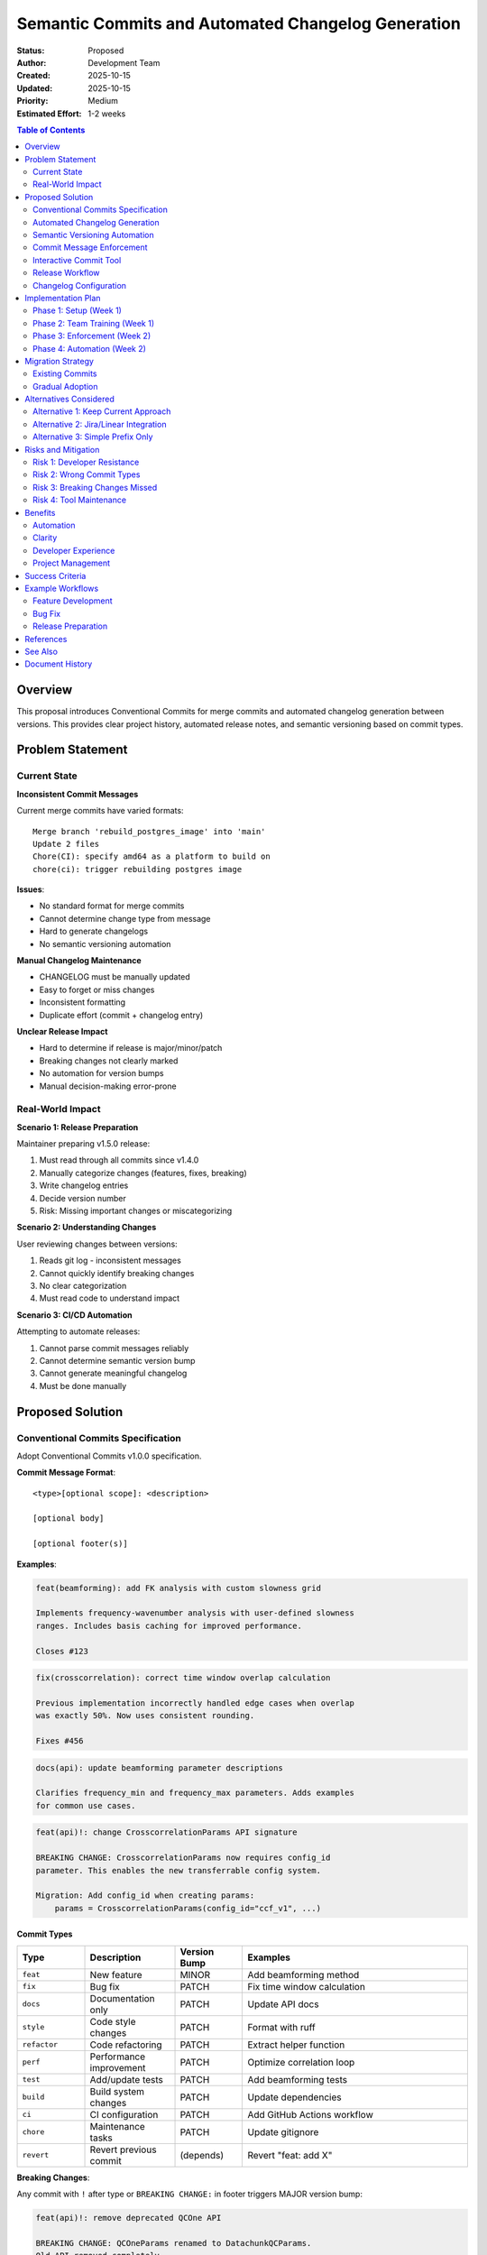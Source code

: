 .. SPDX-License-Identifier: CECILL-B
.. Copyright © 2015-2019 EOST UNISTRA, Storengy SAS, Damian Kula
.. Copyright © 2019-2023 Contributors to the Noiz project.

========================================================
Semantic Commits and Automated Changelog Generation
========================================================

:Status: Proposed
:Author: Development Team
:Created: 2025-10-15
:Updated: 2025-10-15
:Priority: Medium
:Estimated Effort: 1-2 weeks

.. contents:: Table of Contents
   :local:
   :depth: 2

Overview
========

This proposal introduces Conventional Commits for merge commits and automated
changelog generation between versions.
This provides clear project history, automated release notes, and semantic
versioning based on commit types.

Problem Statement
=================

Current State
-------------

**Inconsistent Commit Messages**

Current merge commits have varied formats:

::

    Merge branch 'rebuild_postgres_image' into 'main'
    Update 2 files
    Chore(CI): specify amd64 as a platform to build on
    chore(ci): trigger rebuilding postgres image

**Issues**:

* No standard format for merge commits
* Cannot determine change type from message
* Hard to generate changelogs
* No semantic versioning automation

**Manual Changelog Maintenance**

* CHANGELOG must be manually updated
* Easy to forget or miss changes
* Inconsistent formatting
* Duplicate effort (commit + changelog entry)

**Unclear Release Impact**

* Hard to determine if release is major/minor/patch
* Breaking changes not clearly marked
* No automation for version bumps
* Manual decision-making error-prone

Real-World Impact
-----------------

**Scenario 1: Release Preparation**

Maintainer preparing v1.5.0 release:

1. Must read through all commits since v1.4.0
2. Manually categorize changes (features, fixes, breaking)
3. Write changelog entries
4. Decide version number
5. Risk: Missing important changes or miscategorizing

**Scenario 2: Understanding Changes**

User reviewing changes between versions:

1. Reads git log - inconsistent messages
2. Cannot quickly identify breaking changes
3. No clear categorization
4. Must read code to understand impact

**Scenario 3: CI/CD Automation**

Attempting to automate releases:

1. Cannot parse commit messages reliably
2. Cannot determine semantic version bump
3. Cannot generate meaningful changelog
4. Must be done manually

Proposed Solution
=================

Conventional Commits Specification
-----------------------------------

Adopt Conventional Commits v1.0.0 specification.

**Commit Message Format**:

::

    <type>[optional scope]: <description>

    [optional body]

    [optional footer(s)]

**Examples**:

.. code-block:: text

    feat(beamforming): add FK analysis with custom slowness grid

    Implements frequency-wavenumber analysis with user-defined slowness
    ranges. Includes basis caching for improved performance.

    Closes #123

.. code-block:: text

    fix(crosscorrelation): correct time window overlap calculation

    Previous implementation incorrectly handled edge cases when overlap
    was exactly 50%. Now uses consistent rounding.

    Fixes #456

.. code-block:: text

    docs(api): update beamforming parameter descriptions

    Clarifies frequency_min and frequency_max parameters. Adds examples
    for common use cases.

.. code-block:: text

    feat(api)!: change CrosscorrelationParams API signature

    BREAKING CHANGE: CrosscorrelationParams now requires config_id
    parameter. This enables the new transferrable config system.

    Migration: Add config_id when creating params:
        params = CrosscorrelationParams(config_id="ccf_v1", ...)

Commit Types
~~~~~~~~~~~~

.. list-table::
   :header-rows: 1
   :widths: 15 20 15 50

   * - Type
     - Description
     - Version Bump
     - Examples
   * - ``feat``
     - New feature
     - MINOR
     - Add beamforming method
   * - ``fix``
     - Bug fix
     - PATCH
     - Fix time window calculation
   * - ``docs``
     - Documentation only
     - PATCH
     - Update API docs
   * - ``style``
     - Code style changes
     - PATCH
     - Format with ruff
   * - ``refactor``
     - Code refactoring
     - PATCH
     - Extract helper function
   * - ``perf``
     - Performance improvement
     - PATCH
     - Optimize correlation loop
   * - ``test``
     - Add/update tests
     - PATCH
     - Add beamforming tests
   * - ``build``
     - Build system changes
     - PATCH
     - Update dependencies
   * - ``ci``
     - CI configuration
     - PATCH
     - Add GitHub Actions workflow
   * - ``chore``
     - Maintenance tasks
     - PATCH
     - Update gitignore
   * - ``revert``
     - Revert previous commit
     - (depends)
     - Revert "feat: add X"

**Breaking Changes**:

Any commit with ``!`` after type or ``BREAKING CHANGE:`` in footer triggers
MAJOR version bump:

.. code-block:: text

    feat(api)!: remove deprecated QCOne API

    BREAKING CHANGE: QCOneParams renamed to DatachunkQCParams.
    Old API removed completely.

Scopes
~~~~~~

Scopes indicate which part of codebase changed:

**Core Modules**:

* ``core`` - Core framework
* ``cli`` - Command-line interface
* ``api`` - API layer
* ``processing`` - Processing algorithms
* ``models`` - Database models
* ``database`` - Database infrastructure

**Processing Plugins** (after plugin architecture):

* ``datachunk`` - Datachunk processing
* ``beamforming`` - Beamforming analysis
* ``ppsd`` - Power Spectral Density
* ``crosscorrelation`` - Cross-correlation
* ``stacking`` - Stacking operations
* ``qc`` - Quality control

**Infrastructure**:

* ``ci`` - Continuous integration
* ``build`` - Build system
* ``docker`` - Docker configurations
* ``docs`` - Documentation

Examples in Context
~~~~~~~~~~~~~~~~~~~

**Feature Additions**:

.. code-block:: text

    feat(beamforming): add plane wave beamforming method
    feat(cli): add config visualization command
    feat(ppsd): support temporal variation plots

**Bug Fixes**:

.. code-block:: text

    fix(crosscorrelation): handle NaN values in correlation
    fix(database): prevent connection pool exhaustion
    fix(api): validate timespan date ranges

**Documentation**:

.. code-block:: text

    docs(tutorials): add beamforming tutorial
    docs(api): improve type hint documentation
    docs(contributing): update PR guidelines

**Refactoring**:

.. code-block:: text

    refactor(beamforming): split into multiple modules
    refactor(processing): extract common validation logic
    refactor(models): use mixins for timestamp fields

**Breaking Changes**:

.. code-block:: text

    feat(config)!: implement transferrable config system

    BREAKING CHANGE: Config IDs now required for all ProcessingParams.
    Database schema includes new config_id columns.

    Migration guide: docs/migrations/config_ids.rst

Automated Changelog Generation
-------------------------------

Generate CHANGELOG.md automatically from commits.

**Tool**: conventional-changelog or git-cliff

**Changelog Format**:

.. code-block:: markdown

    # Changelog

    All notable changes to this project will be documented in this file.

    The format is based on [Keep a Changelog](https://keepachangelog.com/en/1.0.0/),
    and this project adheres to [Semantic Versioning](https://semver.org/spec/v2.0.0.html).

    ## [Unreleased]

    ### Added
    - feat(beamforming): add FK analysis with custom slowness grid (#123)
    - feat(cli): add config visualization command (#125)

    ### Fixed
    - fix(crosscorrelation): correct time window overlap calculation (#456)

    ### Changed
    - refactor(beamforming): split into multiple modules (#789)

    ## [1.5.0] - 2025-10-15

    ### Added
    - feat(ppsd): support temporal variation plots (#120)
    - feat(api): add bulk datachunk operations (#121)

    ### Fixed
    - fix(database): prevent connection pool exhaustion (#450)
    - fix(api): validate timespan date ranges (#451)

    ### Breaking Changes
    - feat(config)!: implement transferrable config system (#100)
      - BREAKING: Config IDs now required for all ProcessingParams
      - See migration guide: docs/migrations/config_ids.rst

    ## [1.4.0] - 2025-09-01
    ...

**Generation Command**:

.. code-block:: bash

    # Generate changelog for version range
    git-cliff --tag v1.5.0 > CHANGELOG.md

    # Generate unreleased changes
    git-cliff --unreleased --prepend CHANGELOG.md

    # Generate with specific config
    git-cliff --config cliff.toml

Semantic Versioning Automation
-------------------------------

**Automatic Version Bumps**:

Based on commit types since last release:

.. list-table::
   :header-rows: 1
   :widths: 40 60

   * - Commits Include
     - Version Bump
   * - Any with ``BREAKING CHANGE`` or ``!``
     - MAJOR (1.x.x → 2.0.0)
   * - Any ``feat`` (no breaking)
     - MINOR (1.4.x → 1.5.0)
   * - Only ``fix``, ``docs``, etc.
     - PATCH (1.4.5 → 1.4.6)

**Example Workflow**:

.. code-block:: bash

    # Current version: 1.4.5

    # Commits since last release:
    # - feat(ppsd): new feature
    # - fix(api): bug fix
    # - docs: update docs

    # Result: 1.5.0 (MINOR bump due to feat)

    # If there was also:
    # - feat(api)!: breaking change

    # Result: 2.0.0 (MAJOR bump due to breaking)

Commit Message Enforcement
---------------------------

**Pre-commit Hook**:

.. code-block:: yaml

    # .pre-commit-config.yaml
    - repo: https://github.com/compilerla/conventional-pre-commit
      rev: v3.0.0
      hooks:
        - id: conventional-pre-commit
          stages: [commit-msg]
          args: []

**Validation**:

.. code-block:: bash

    # Valid commits pass
    $ git commit -m "feat(api): add new endpoint"
    ✓ Commit message follows Conventional Commits

    # Invalid commits fail
    $ git commit -m "added new feature"
    ✗ Commit message does not follow Conventional Commits
    Expected format: <type>[optional scope]: <description>

**GitLab CI Validation**:

.. code-block:: yaml

    # .gitlab-ci.yml
    validate-commits:
      stage: test
      script:
        - pip install commitizen
        - cz check --rev-range origin/main..HEAD
      only:
        - merge_requests

Interactive Commit Tool
-----------------------

**Commitizen**: Interactive commit message builder

.. code-block:: bash

    $ cz commit

    ? Select the type of change you are committing
    ❯ feat:     A new feature
      fix:      A bug fix
      docs:     Documentation only changes
      style:    Changes that do not affect code meaning
      refactor: Code change that neither fixes bug nor adds feature
      perf:     Performance improvement
      test:     Adding missing tests

    ? What is the scope of this change? (class or file name): beamforming

    ? Write a short, imperative description:
    add FK analysis with custom slowness grid

    ? Provide a longer description (press enter to skip):
    Implements frequency-wavenumber analysis with user-defined slowness
    ranges. Includes basis caching for improved performance.

    ? Are there any breaking changes? No

    ? Does this change affect any open issues? Yes

    ? Add issue references (e.g. "fix #123", "re #123".):
    closes #123

    feat(beamforming): add FK analysis with custom slowness grid

    Implements frequency-wavenumber analysis with user-defined slowness
    ranges. Includes basis caching for improved performance.

    Closes #123

    ? Is this correct? Yes

**Configuration**: ``.cz.toml``

.. code-block:: toml

    [tool.commitizen]
    name = "cz_conventional_commits"
    version = "1.4.5"
    version_files = [
        "pyproject.toml:version",
        "src/noiz/__init__.py:__version__"
    ]
    tag_format = "v$version"
    update_changelog_on_bump = true
    bump_message = "chore(release): bump version $current_version → $new_version"

Release Workflow
----------------

**Automated Release Process**:

.. code-block:: bash

    # 1. Bump version based on commits
    cz bump --changelog

    # This automatically:
    # - Analyzes commits since last tag
    # - Determines version bump (major/minor/patch)
    # - Updates version in files
    # - Generates/updates CHANGELOG.md
    # - Creates git tag
    # - Creates release commit

    # 2. Push release
    git push --follow-tags

    # 3. CI builds and publishes to PyPI (if configured)

**GitLab CI Release Job**:

.. code-block:: yaml

    # .gitlab-ci.yml
    release:
      stage: release
      script:
        - pip install commitizen
        - cz bump --changelog --yes
        - git push --follow-tags
      only:
        - main
      when: manual

**GitHub Actions Alternative**:

.. code-block:: yaml

    # .github/workflows/release.yml
    name: Release

    on:
      push:
        branches:
          - main

    jobs:
      release:
        runs-on: ubuntu-latest
        steps:
          - uses: actions/checkout@v3
            with:
              fetch-depth: 0

          - name: Create Release
            uses: cycjimmy/semantic-release-action@v3
            with:
              semantic_version: 19
              extra_plugins: |
                @semantic-release/changelog
                @semantic-release/git
            env:
              GITHUB_TOKEN: ${{ secrets.GITHUB_TOKEN }}

Changelog Configuration
-----------------------

**git-cliff Configuration**: ``cliff.toml``

.. code-block:: toml

    [changelog]
    header = """
    # Changelog

    All notable changes to this project will be documented in this file.

    The format is based on [Keep a Changelog](https://keepachangelog.com/en/1.0.0/),
    and this project adheres to [Semantic Versioning](https://semver.org/spec/v2.0.0.html).
    """
    body = """
    {% if version %}\
        ## [{{ version | trim_start_matches(pat="v") }}] - {{ timestamp | date(format="%Y-%m-%d") }}
    {% else %}\
        ## [Unreleased]
    {% endif %}\
    {% for group, commits in commits | group_by(attribute="group") %}
        ### {{ group | upper_first }}
        {% for commit in commits %}
            - {{ commit.message | upper_first }} ({{ commit.id | truncate(length=7, end="") }})\
        {% endfor %}
    {% endfor %}
    """
    trim = true

    [git]
    conventional_commits = true
    filter_unconventional = false
    split_commits = false
    commit_parsers = [
        { message = "^feat", group = "Added" },
        { message = "^fix", group = "Fixed" },
        { message = "^doc", group = "Documentation" },
        { message = "^perf", group = "Performance" },
        { message = "^refactor", group = "Refactored" },
        { message = "^style", group = "Styling" },
        { message = "^test", group = "Testing" },
        { message = "^chore\\(release\\)", skip = true },
        { message = "^chore", group = "Miscellaneous" },
        { body = ".*BREAKING CHANGE.*", group = "Breaking Changes" },
    ]
    filter_commits = false
    tag_pattern = "v[0-9]*"

    [bump]
    features_always_bump_minor = true
    breaking_always_bump_major = true

Implementation Plan
===================

Phase 1: Setup (Week 1)
------------------------

**Day 1-2: Tool Installation**

.. code-block:: bash

    # Add to pyproject.toml dev dependencies
    [project.optional-dependencies]
    dev = [
        "commitizen>=3.0.0",
        "pre-commit>=3.0.0",
        # ... existing deps
    ]

    # Install tools
    uv sync --group dev

**Day 3-4: Configuration**

* Create ``.cz.toml`` configuration
* Create ``cliff.toml`` for git-cliff
* Configure pre-commit hook
* Update ``.gitlab-ci.yml`` with validation

**Day 5: Initial Changelog**

* Generate initial CHANGELOG.md from git history
* Review and clean up generated content
* Commit initial changelog

Phase 2: Team Training (Week 1)
--------------------------------

**Documentation**:

* Write commit message guide
* Add to ``docs/content/development/contributing.rst``
* Create examples for each commit type
* Document commitizen usage

**Team Workshop**:

* Present Conventional Commits
* Demo commitizen tool
* Practice writing good commit messages
* Q&A session

Phase 3: Enforcement (Week 2)
------------------------------

**Gradual Rollout**:

1. **Soft Launch**: Warnings only, no failures
2. **Education Period**: 2 weeks with reminders
3. **Strict Mode**: Pre-commit hook blocks invalid commits
4. **CI Validation**: MR checks enforce format

**Monitoring**:

* Track commit message compliance
* Collect feedback from team
* Adjust scopes and types as needed

Phase 4: Automation (Week 2)
-----------------------------

**Release Automation**:

* Setup automated changelog generation
* Configure version bumping
* Test release workflow
* Document release process

**CI/CD Integration**:

* Automated releases on main branch
* Changelog updates on every release
* Version tagging automation

Migration Strategy
==================

Existing Commits
----------------

**No Retroactive Changes**:

* Existing commits remain as-is
* New convention starts from implementation date
* Changelog generation works forward from cutover

**Initial Changelog**:

Option 1: Manual creation for existing versions:

.. code-block:: markdown

    ## [1.4.5] - 2025-10-01

    Historical release. For detailed changes, see git log.

    ## [1.5.0] - 2025-11-01

    First release with automated changelog.

    ### Added
    ...

Option 2: Best-effort automatic generation with cleanup.

Gradual Adoption
----------------

**Week 1-2: Soft Enforcement**

* Pre-commit hook warns but doesn't fail
* Education and examples
* Help developers learn format

**Week 3-4: Strict Enforcement**

* Pre-commit hook fails on invalid commits
* CI validates MR commits
* All new commits must comply

**Week 5+: Full Automation**

* Automated changelog generation
* Automated version bumping
* Streamlined release process

Alternatives Considered
=======================

Alternative 1: Keep Current Approach
-------------------------------------

**Pros**:

* No change required
* Team already familiar

**Cons**:

* Manual changelog maintenance
* No automation possible
* Inconsistent commit messages
* Hard to track changes

**Rejected**: Doesn't solve core problems

Alternative 2: Jira/Linear Integration
---------------------------------------

**Approach**: Require ticket numbers in commits

.. code-block:: text

    [NOIZ-123] Add beamforming feature

**Pros**:

* Links to issue tracker
* Trackable work items

**Cons**:

* Requires external service
* Less semantic meaning
* Harder to parse for automation
* Not standard

**Rejected**: Less standard, harder to automate

Alternative 3: Simple Prefix Only
----------------------------------

**Approach**: Just use type prefix, no full spec

.. code-block:: text

    feat: add beamforming
    fix: correct calculation

**Pros**:

* Simpler than full Conventional Commits
* Easier adoption

**Cons**:

* No scope information
* Limited automation
* No breaking change indication
* Less structured

**Rejected**: Too limited for automation needs

Risks and Mitigation
=====================

Risk 1: Developer Resistance
-----------------------------

**Risk**: Team finds format too restrictive

**Impact**: Low adoption, inconsistent usage

**Mitigation**:

* Provide interactive tool (commitizen)
* Show clear benefits (automated changelog)
* Start with soft enforcement
* Collect feedback and adjust

Risk 2: Wrong Commit Types
---------------------------

**Risk**: Developers use incorrect type

**Impact**: Wrong version bumps, incorrect changelog

**Mitigation**:

* Clear documentation with examples
* Pre-commit validation
* Code review process
* Easy to fix with rebase

Risk 3: Breaking Changes Missed
--------------------------------

**Risk**: Breaking change not marked with ``!``

**Impact**: Incorrect version bump (minor instead of major)

**Mitigation**:

* Clear guidelines on what constitutes breaking change
* Reviewer checklist includes breaking change check
* Can manually bump major version if missed

Risk 4: Tool Maintenance
-------------------------

**Risk**: Tools become unmaintained

**Impact**: Broken automation

**Mitigation**:

* Use well-established tools (commitizen, git-cliff)
* Have fallback manual process
* Can switch tools if needed (standard format)

Benefits
========

Automation
----------

* Automatic changelog generation
* Semantic version bumping
* Release note creation
* No manual changelog maintenance

Clarity
-------

* Clear commit history
* Easy to understand changes
* Consistent formatting
* Categorized changes

Developer Experience
--------------------

* Interactive commit tool
* Pre-commit validation
* Less cognitive load
* Clear guidelines

Project Management
------------------

* Easy release preparation
* Clear version history
* Automated release notes
* Better change tracking

Success Criteria
================

1. **95%+ Compliance**: 95% of commits follow Conventional Commits
2. **Automated Releases**: Changelog generated automatically
3. **Developer Satisfaction**: Team finds process helpful
4. **Time Savings**: Release preparation time reduced by 50%
5. **Clear History**: External contributors understand changes easily

Example Workflows
=================

Feature Development
-------------------

.. code-block:: bash

    # Create feature branch
    git checkout -b feature/fk-beamforming

    # Make changes and commit with commitizen
    cz commit
    # Select: feat
    # Scope: beamforming
    # Description: add FK analysis with custom slowness grid
    # Body: Implements frequency-wavenumber analysis...
    # Issues: closes #123

    # Push and create MR
    git push origin feature/fk-beamforming

    # CI validates commit format
    # Reviewer checks breaking changes
    # Merge to main

Bug Fix
-------

.. code-block:: bash

    git checkout -b fix/correlation-nan-handling

    cz commit
    # Select: fix
    # Scope: crosscorrelation
    # Description: handle NaN values in correlation
    # Body: Previous implementation crashed on NaN. Now filters them.
    # Issues: fixes #456

    git push origin fix/correlation-nan-handling

Release Preparation
-------------------

.. code-block:: bash

    # On main branch
    git checkout main
    git pull

    # Review unreleased changes
    git-cliff --unreleased

    # Bump version and generate changelog
    cz bump --changelog

    # This creates:
    # - Updated CHANGELOG.md
    # - Updated version in pyproject.toml
    # - Git tag (e.g., v1.5.0)
    # - Release commit

    # Push release
    git push --follow-tags

    # CI builds and publishes to PyPI

References
==========

* **Conventional Commits**: https://www.conventionalcommits.org/
* **Keep a Changelog**: https://keepachangelog.com/
* **Semantic Versioning**: https://semver.org/
* **Commitizen**: https://commitizen-tools.github.io/commitizen/
* **git-cliff**: https://git-cliff.org/
* **Angular Convention**: https://github.com/angular/angular/blob/main/CONTRIBUTING.md

See Also
========

* :doc:`../coding_standards` - Code conventions
* :doc:`refactoring_roadmap` - Overall modernization plan

Document History
================

:Version: 1.0
:Last Updated: 2025-10-15
:Status: Proposed - Awaiting review
